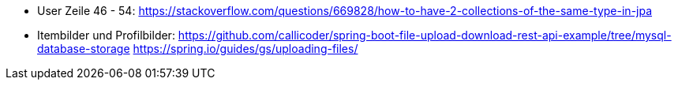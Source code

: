 * User Zeile 46 - 54: https://stackoverflow.com/questions/669828/how-to-have-2-collections-of-the-same-type-in-jpa

* Itembilder und Profilbilder:
https://github.com/callicoder/spring-boot-file-upload-download-rest-api-example/tree/mysql-database-storage
https://spring.io/guides/gs/uploading-files/